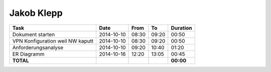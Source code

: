 Jakob Klepp
===========

================================= ========== ===== ===== =========
Task                              Date       From  To    Duration
================================= ========== ===== ===== =========
Dokument starten                  2014-10-10 08:30 09:20   00:50
VPN Konfiguration weil NW kaputt  2014-10-10 08:30 09:20   00:50
Anforderungsanalyse               2014-10-10 09:20 10:40   01:20
ER Diagramm                       2014-10-16 12:20 13:05   00:45
**TOTAL**                                                **00:00**
================================= ========== ===== ===== =========
